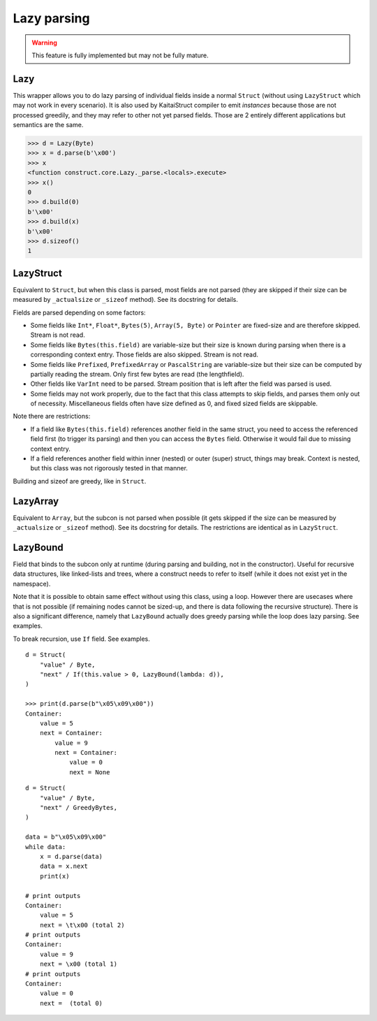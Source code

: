 ============
Lazy parsing
============

.. warning:: This feature is fully implemented but may not be fully mature.


Lazy
---------------

This wrapper allows you to do lazy parsing of individual fields inside a normal ``Struct`` (without using ``LazyStruct`` which may not work in every scenario). It is also used by KaitaiStruct compiler to emit `instances` because those are not processed greedily, and they may refer to other not yet parsed fields. Those are 2 entirely different applications but semantics are the same.

>>> d = Lazy(Byte)
>>> x = d.parse(b'\x00')
>>> x
<function construct.core.Lazy._parse.<locals>.execute>
>>> x()
0
>>> d.build(0)
b'\x00'
>>> d.build(x)
b'\x00'
>>> d.sizeof()
1


LazyStruct
---------------

Equivalent to ``Struct``, but when this class is parsed, most fields are not parsed (they are skipped if their size can be measured by ``_actualsize`` or ``_sizeof`` method). See its docstring for details.

Fields are parsed depending on some factors:

* Some fields like ``Int*``, ``Float*``, ``Bytes(5)``, ``Array(5, Byte)`` or ``Pointer`` are fixed-size and are therefore skipped. Stream is not read.
* Some fields like ``Bytes(this.field)`` are variable-size but their size is known during parsing when there is a corresponding context entry. Those fields are also skipped. Stream is not read.
* Some fields like ``Prefixed``, ``PrefixedArray`` or ``PascalString`` are variable-size but their size can be computed by partially reading the stream. Only first few bytes are read (the lengthfield).
* Other fields like ``VarInt`` need to be parsed. Stream position that is left after the field was parsed is used.
* Some fields may not work properly, due to the fact that this class attempts to skip fields, and parses them only out of necessity. Miscellaneous fields often have size defined as 0, and fixed sized fields are skippable.

Note there are restrictions:

* If a field like ``Bytes(this.field)`` references another field in the same struct, you need to access the referenced field first (to trigger its parsing) and then you can access the ``Bytes`` field. Otherwise it would fail due to missing context entry.
* If a field references another field within inner (nested) or outer (super) struct, things may break. Context is nested, but this class was not rigorously tested in that manner.

Building and sizeof are greedy, like in ``Struct``.


LazyArray
---------------

Equivalent to ``Array``, but the subcon is not parsed when possible (it gets skipped if the size can be measured by ``_actualsize`` or ``_sizeof`` method). See its docstring for details. The restrictions are identical as in ``LazyStruct``.


LazyBound
---------------

Field that binds to the subcon only at runtime (during parsing and building, not in the constructor). Useful for recursive data structures, like linked-lists and trees, where a construct needs to refer to itself (while it does not exist yet in the namespace).

Note that it is possible to obtain same effect without using this class, using a loop. However there are usecases where that is not possible (if remaining nodes cannot be sized-up, and there is data following the recursive structure). There is also a significant difference, namely that ``LazyBound`` actually does greedy parsing while the loop does lazy parsing. See examples.

To break recursion, use ``If`` field. See examples.

::

    d = Struct(
        "value" / Byte,
        "next" / If(this.value > 0, LazyBound(lambda: d)),
    )

    >>> print(d.parse(b"\x05\x09\x00"))
    Container: 
        value = 5
        next = Container: 
            value = 9
            next = Container: 
                value = 0
                next = None

::

    d = Struct(
        "value" / Byte,
        "next" / GreedyBytes,
    )

    data = b"\x05\x09\x00"
    while data:
        x = d.parse(data)
        data = x.next
        print(x)

    # print outputs
    Container: 
        value = 5
        next = \t\x00 (total 2)
    # print outputs
    Container: 
        value = 9
        next = \x00 (total 1)
    # print outputs
    Container: 
        value = 0
        next =  (total 0)
